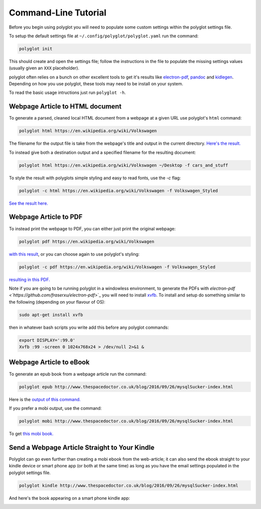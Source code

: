 Command-Line Tutorial
=====================

Before you begin using polyglot you will need to populate some custom settings within the polyglot settings file.

To setup the default settings file at ``~/.config/polyglot/polyglot.yaml`` run the command:

.. code-block:: bash 
    
    polyglot init

This should create and open the settings file; follow the instructions in the file to populate the missing settings values (usually given an ``XXX`` placeholder). 

polyglot often relies on a bunch on other excellent tools to get it's results like `electron-pdf <https://github.com/fraserxu/electron-pdf>`_, `pandoc <http://pandoc.org>`_ and `kidlegen <https://www.amazon.com/gp/feature.html?docId=1000765211>`_. Depending on how you use polyglot, these tools may need to be install on your system.

To read the basic usage intructions just run ``polyglot -h``.

Webpage Article to HTML document
--------------------------------

To generate a parsed, cleaned local HTML document from a webpage at a given URL use polyglot's ``html`` command:

.. code-block:: bash 
    
    polyglot html https://en.wikipedia.org/wiki/Volkswagen

The filename for the output file is take from the webpage's title and output in the current directory. `Here's the result. <_static/examples/Volkswagen.html>`_
    
To instead give both a destination output and a specified filename for the resulting document:

.. code-block:: bash 
    
    polyglot html https://en.wikipedia.org/wiki/Volkswagen ~/Desktop -f cars_and_stuff

To style the result with polyglots simple styling and easy to read fonts, use the `-c` flag:

.. code-block:: bash 
    
    polyglot -c html https://en.wikipedia.org/wiki/Volkswagen -f Volkswagen_Styled

`See the result here. <_static/examples/Volkswagen_Styled.html>`_

Webpage Article to PDF
----------------------

To instead print the webpage to PDF, you can either just print the original webpage:

.. code-block:: bash 

    polyglot pdf https://en.wikipedia.org/wiki/Volkswagen

`with this result <_static/examples/Volkswagen.pdf>`_, or you can choose again to use polyglot's styling:

.. code-block:: bash 

    polyglot -c pdf https://en.wikipedia.org/wiki/Volkswagen -f Volkswagen_Styled

`resulting in this PDF. <_static/examples/Volkswagen_Styled.pdf>`_

Note if you are going to be running polyglot in a windowless environment, to generate the PDFs with `electron-pdf <`https://github.com/fraserxu/electron-pdf`>`_ you will need to install `xvfb <https://www.x.org/archive/X11R7.6/doc/man/man1/Xvfb.1.xhtml>`_. To install and setup do something similar to the following (depending on your flavour of OS):

.. code-block:: bash 
    
    sudo apt-get install xvfb

then in whatever bash scripts you write add this before any polyglot commands:

.. code-block:: bash
    
    export DISPLAY=':99.0'
    Xvfb :99 -screen 0 1024x768x24 > /dev/null 2>&1 &

Webpage Article to eBook
------------------------

To generate an epub book from a webpage article run the command:

.. code-block:: bash 
    
    polyglot epub http://www.thespacedoctor.co.uk/blog/2016/09/26/mysqlSucker-index.html 

Here is the `output of this command. <_static/examples/mysqlSucker.epub>`_

If you prefer a mobi output, use the command:

.. code-block:: bash 

    polyglot mobi http://www.thespacedoctor.co.uk/blog/2016/09/26/mysqlSucker-index.html 

To get `this mobi book. <_static/examples/mysqlSucker.mobi>`_

Send a Webpage Article Straight to Your Kindle
----------------------------------------------

Polyglot can go even further than creating a mobi ebook from the web-article; it can also send the ebook straight to your kindle device or smart phone app (or both at the same time) as long as you have the email settings populated in the polyglot settings file.

.. code-block:: bash 
    
    polyglot kindle http://www.thespacedoctor.co.uk/blog/2016/09/26/mysqlSucker-index.html 

And here's the book appearing on a smart phone kindle app:

.. image:: https://i.imgur.com/RQpvBZu.png
    :width: 300 px


